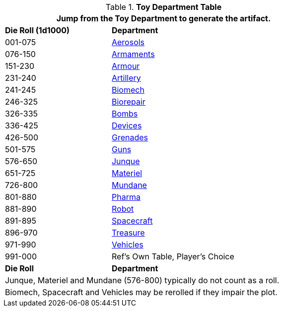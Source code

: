 .*Toy Department Table*
[width="75%",cols="^1,<2",frame="all", stripes="even"]
|===
2+<|Jump from the Toy Department to generate the artifact.

s|Die Roll (1d1000)
s|Department

|001-075
|xref:hardware:aerosols.adoc[Aerosols,window=_blank]

|076-150
|xref:hardware:armaments.adoc[Armaments,window=_blank]

|151-230
|xref:hardware:armour.adoc[Armour,window=_blank]

|231-240
|xref:hardware:artillery.adoc[Artillery,window=_blank]

|241-245
|xref:hardware:biomech.adoc[Biomech,window=_blank]

|246-325
|xref:hardware:biorepair.adoc[Biorepair,window=_blank]

|326-335
|xref:hardware:bombs.adoc[Bombs,window=_blank]

|336-425
|xref:hardware:CH48_Misc_Equip.adoc[Devices,window=_blank]

|426-500
|xref:hardware:grenades.adoc[Grenades,window=_blank]

|501-575
|xref:hardware:CH46_Guns.adoc[Guns,window=_blank]

|576-650
|xref:hardware:CH51_Random_Junque.adoc[Junque,window=_blank]

|651-725
|xref:software:CH55_Support.adoc[Materiel,window=_blank]

|726-800
|xref:hardware:mundane_equipment.adoc[Mundane,window=_blank]

|801-880
|xref:hardware:CH50_Pharmaceuticals.adoc[Pharma,window=_blank]

|881-890
|xref:referee_personas:robot_rp.adoc[Robot, window=_blank]

|891-895
|xref:hardware:CH52_Space_Vehicle.adoc[Spacecraft,window=_blank]

|896-970
|xref:hardware:CH53_Treasure.adoc[Treasure,window=_blank]

|971-990
|xref:hardware:CH54_Vehicles.adoc[Vehicles,window=_blank]

|991-000
|Ref's Own Table, Player's Choice

s|Die Roll
s|Department

2+<|Junque, Materiel and Mundane (576-800) typically do not count as a roll. 
2+<|Biomech, Spacecraft and Vehicles may be rerolled if they impair the plot.

|===


